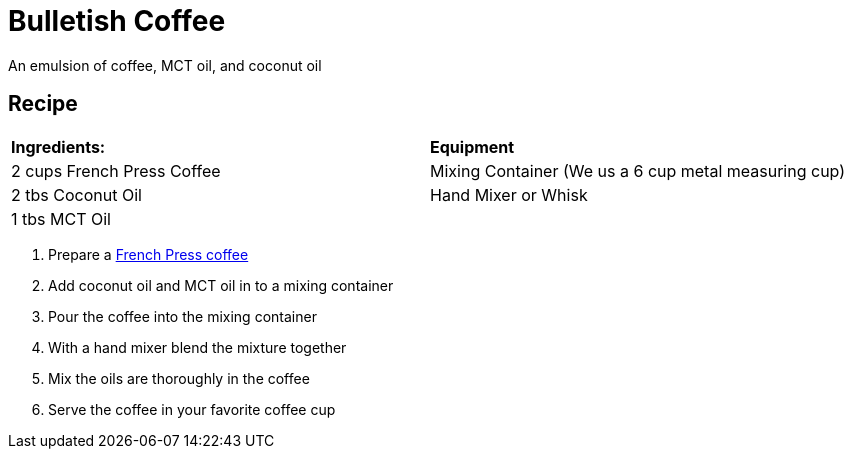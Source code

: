 = Bulletish Coffee

An emulsion of coffee, MCT oil, and coconut oil

== Recipe
|===
|**Ingredients:** | **Equipment**
| 2 cups French Press Coffee | Mixing Container (We us a 6 cup metal measuring cup)
| 2 tbs Coconut Oil | Hand Mixer or Whisk 
| 1 tbs MCT Oil | 
|===

. Prepare a xref:french-press.adoc[French Press coffee]
. Add coconut oil and MCT oil in to a mixing container
. Pour the coffee into the mixing container
. With a hand mixer blend the mixture together
. Mix the oils are thoroughly in the coffee
. Serve the coffee in your favorite coffee cup

